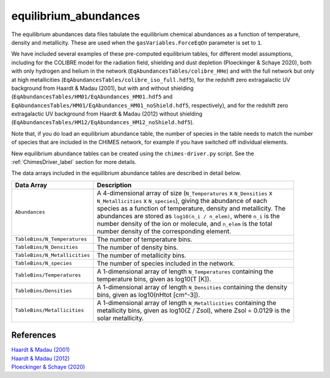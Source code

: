 .. CHIMES equilibrium abundances 
   Alexander Richings, 3rd March 2020 

.. _ChimesEqmAbundances_label: 

equilibrium_abundances
----------------------

The equilibrium abundances data files tabulate the equilibrium chemical abundances as a function of temperature, density and metallicity. These are used when the ``gasVariables.ForceEqOn`` parameter is set to ``1``. 

We have included several examples of these pre-computed equilibrium tables, for different model assumptions, including for the COLIBRE model for the radiation field, shielding and dust depletion (Ploeckinger & Schaye 2020), both with only hydrogen and helium in the network (``EqAbundancesTables/colibre_HHe``) and with the full network but only at high metallicities (``EqAbundancesTables/colibre_iso_full.hdf5``), for the redshift zero extragalactic UV background from Haardt & Madau (2001), but with and without shielding (``EqAbundancesTables/HM01/EqAbundances_HM01.hdf5`` and ``EqAbundancesTables/HM01/EqAbundances_HM01_noShield.hdf5``, respectively), and for the redshift zero extragalactic UV background from Haardt & Madau (2012) without shielding (``EqAbundancesTables/HM12/EqAbundances_HM12_noShield.hdf5``).

Note that, if you do load an equilibrium abundance table, the number of species in the table needs to match the number of species that are included in the CHIMES network, for example if you have switched off individual elements. 

New equilibrium abundance tables can be created using the ``chimes-driver.py`` script. See the :ref:`ChimesDriver_label` section for more details. 

The data arrays included in the equilibrium abundance tables are described in detail below. 

+-------------------------------------+------------------------------------------------------------------------------+
| Data Array                          | Description                                                                  |
+=====================================+==============================================================================+
| ``Abundances``                      | | A 4-dimensional array of size (``N_Temperatures`` x ``N_Densities`` x      |
|                                     | | ``N_Metallicities`` x ``N_species``), giving the abundance of each         |
|                                     | | species as a function of temperature, density and metallicity. The         |
|                                     | | abundances are stored as ``log10(n_i / n_elem)``, where ``n_i`` is the     |
|                                     | | number density of the ion or molecule, and ``n_elem`` is the total         |
|                                     | | number density of the corresponding element.                               |
|                                     |                                                                              |
+-------------------------------------+------------------------------------------------------------------------------+
| ``TableBins/N_Temperatures``        | | The number of temperature bins.                                            |
|                                     |                                                                              |
+-------------------------------------+------------------------------------------------------------------------------+
| ``TableBins/N_Densities``           | | The number of density bins.                                                |
|                                     |                                                                              |
+-------------------------------------+------------------------------------------------------------------------------+
| ``TableBins/N_Metallicities``       | | The number of metallicity bins.                                            |
|                                     |                                                                              |
+-------------------------------------+------------------------------------------------------------------------------+
| ``TableBins/N_species``             | | The number of species included in the network.                             |
|                                     |                                                                              |
+-------------------------------------+------------------------------------------------------------------------------+
| ``TableBins/Temperatures``          | | A 1-dimensional array of length ``N_Temperatures`` containing the          |
|                                     | | temperature bins, given as log10(T [K]).                                   |
|                                     |                                                                              |
+-------------------------------------+------------------------------------------------------------------------------+
| ``TableBins/Densities``             | | A 1-dimensional array of length ``N_Densities`` containing the density     |
|                                     | | bins, given as log10(nHtot [cm^-3]).                                       |
|                                     |                                                                              |
+-------------------------------------+------------------------------------------------------------------------------+
| ``TableBins/Metallicities``         | | A 1-dimensional array of length ``N_Metallicities`` containing the         |
|                                     | | metallicity bins, given as log10(Z / Zsol), where Zsol = 0.0129 is the     |
|                                     | | solar metallicity.                                                         |
|                                     |                                                                              |
+-------------------------------------+------------------------------------------------------------------------------+

References
^^^^^^^^^^
 
| `Haardt & Madau (2001) <https://ui.adsabs.harvard.edu/abs/2001cghr.confE..64H>`_ 
| `Haardt & Madau (2012) <https://ui.adsabs.harvard.edu/abs/2012ApJ...746..125H>`_ 
| `Ploeckinger & Schaye (2020) <https://ui.adsabs.harvard.edu/abs/2020arXiv200614322P/abstract>`_
